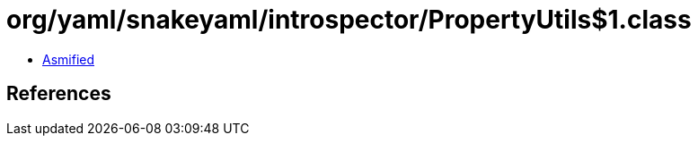 = org/yaml/snakeyaml/introspector/PropertyUtils$1.class

 - link:PropertyUtils$1-asmified.java[Asmified]

== References

